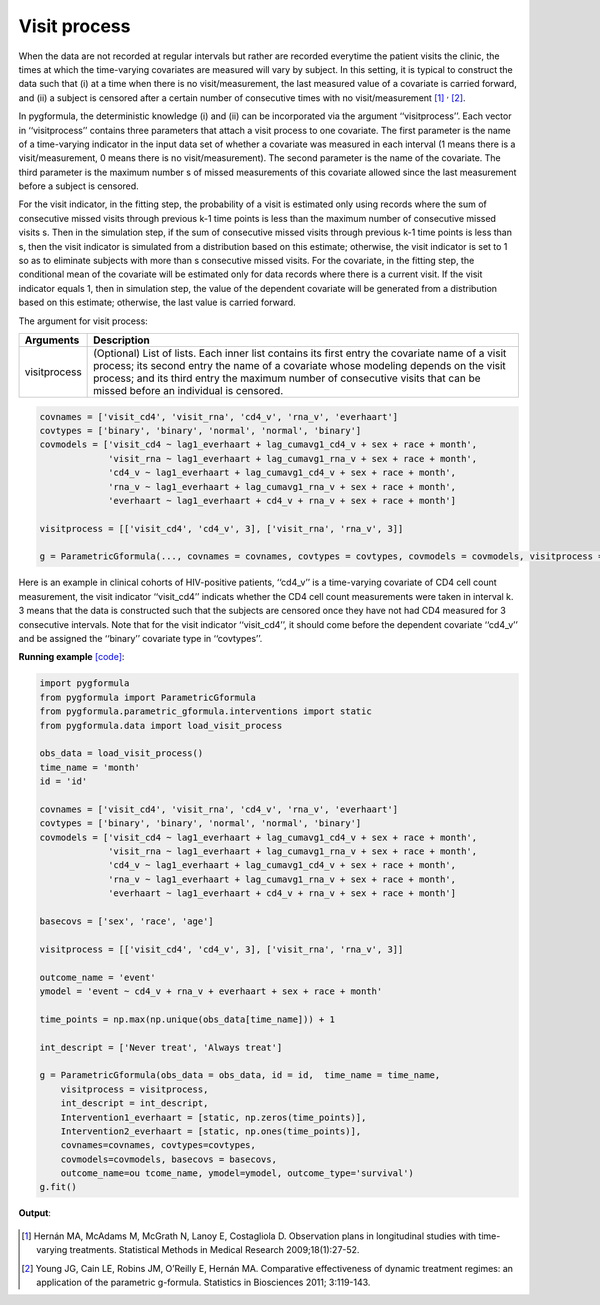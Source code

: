 .. _Visit process:


Visit process
=================

When the data are not recorded at regular intervals but rather are recorded everytime the patient visits the
clinic, the times at which the time-varying covariates are measured will vary by subject. In this setting,
it is typical to construct the data such that (i) at a time when there is no visit/measurement,
the last measured value of a covariate is carried forward, and (ii) a subject is censored after a certain number of consecutive times
with no visit/measurement [1]_ :sup:`,` [2]_.

In pygformula, the deterministic knowledge (i) and (ii) can be incorporated via the argument ‘‘visitprocess’’.
Each vector in ‘‘visitprocess’’ contains three parameters that attach a visit process to one covariate.
The first parameter is the name of a time-varying indicator in the input data set of whether a covariate was measured in each interval
(1 means there is a visit/measurement, 0 means there is no visit/measurement).
The second parameter is the name of the covariate. The third parameter is the maximum number s of missed measurements of this covariate allowed
since the last measurement before a subject is censored.

For the visit indicator, in the fitting step, the probability of a visit is estimated only using records
where the sum of consecutive missed visits through previous k-1 time points is less than the maximum number of consecutive missed visits s.
Then in the simulation step, if the sum of consecutive missed visits through previous k-1 time points is less than s, then the visit
indicator is simulated from a distribution based on this estimate; otherwise, the visit indicator is set to 1 so
as to eliminate subjects with more than s consecutive missed visits. For the covariate, in the fitting step, the conditional mean of the covariate will be estimated
only for data records where there is a current visit. If the visit indicator equals 1, then in simulation step, the value of the
dependent covariate will be generated from a distribution based on this estimate; otherwise, the last value is
carried forward.



The argument for visit process:

.. list-table::
    :header-rows: 1

    * - Arguments
      - Description
    * - visitprocess
      - (Optional) List of lists. Each inner list contains its first entry the covariate name of a visit process; its second entry
        the name of a covariate whose modeling depends on the visit process; and its third entry the maximum number
        of consecutive visits that can be missed before an individual is censored.

.. code::

        covnames = ['visit_cd4', 'visit_rna', 'cd4_v', 'rna_v', 'everhaart']
        covtypes = ['binary', 'binary', 'normal', 'normal', 'binary']
        covmodels = ['visit_cd4 ~ lag1_everhaart + lag_cumavg1_cd4_v + sex + race + month',
                     'visit_rna ~ lag1_everhaart + lag_cumavg1_rna_v + sex + race + month',
                     'cd4_v ~ lag1_everhaart + lag_cumavg1_cd4_v + sex + race + month',
                     'rna_v ~ lag1_everhaart + lag_cumavg1_rna_v + sex + race + month',
                     'everhaart ~ lag1_everhaart + cd4_v + rna_v + sex + race + month']

        visitprocess = [['visit_cd4', 'cd4_v', 3], ['visit_rna', 'rna_v', 3]]

        g = ParametricGformula(..., covnames = covnames, covtypes = covtypes, covmodels = covmodels, visitprocess = visitprocess, ...)


Here is an example in clinical cohorts of HIV-positive patients, ‘‘cd4_v’’ is a time-varying covariate of CD4 cell count measurement,
the visit indicator ‘‘visit_cd4’’ indicats whether the CD4 cell count measurements were taken in interval k.
3 means that the data is constructed such that the subjects are censored once they have not had CD4 measured for 3 consecutive intervals.
Note that for the visit indicator ‘‘visit_cd4’’, it should come before the dependent covariate ‘‘cd4_v’’ and be assigned
the ‘‘binary’’ covariate type in ‘‘covtypes’’.


**Running example** `[code] <https://github.com/CausalInference/pygformula/blob/main/running_examples/test_visit_process.py>`_:

.. code-block::

        import pygformula
        from pygformula import ParametricGformula
        from pygformula.parametric_gformula.interventions import static
        from pygformula.data import load_visit_process

        obs_data = load_visit_process()
        time_name = 'month'
        id = 'id'

        covnames = ['visit_cd4', 'visit_rna', 'cd4_v', 'rna_v', 'everhaart']
        covtypes = ['binary', 'binary', 'normal', 'normal', 'binary']
        covmodels = ['visit_cd4 ~ lag1_everhaart + lag_cumavg1_cd4_v + sex + race + month',
                     'visit_rna ~ lag1_everhaart + lag_cumavg1_rna_v + sex + race + month',
                     'cd4_v ~ lag1_everhaart + lag_cumavg1_cd4_v + sex + race + month',
                     'rna_v ~ lag1_everhaart + lag_cumavg1_rna_v + sex + race + month',
                     'everhaart ~ lag1_everhaart + cd4_v + rna_v + sex + race + month']

        basecovs = ['sex', 'race', 'age']

        visitprocess = [['visit_cd4', 'cd4_v', 3], ['visit_rna', 'rna_v', 3]]

        outcome_name = 'event'
        ymodel = 'event ~ cd4_v + rna_v + everhaart + sex + race + month'

        time_points = np.max(np.unique(obs_data[time_name])) + 1

        int_descript = ['Never treat', 'Always treat']

        g = ParametricGformula(obs_data = obs_data, id = id,  time_name = time_name,
            visitprocess = visitprocess,
            int_descript = int_descript,
            Intervention1_everhaart = [static, np.zeros(time_points)],
            Intervention2_everhaart = [static, np.ones(time_points)],
            covnames=covnames, covtypes=covtypes,
            covmodels=covmodels, basecovs = basecovs,
            outcome_name=ou tcome_name, ymodel=ymodel, outcome_type='survival')
        g.fit()


**Output**:

    .. image:: ../media/visitprocess_example_output.png
         :align: center


.. [1] Hernán MA, McAdams M, McGrath N, Lanoy E, Costagliola D. Observation plans in longitudinal studies with
       time-varying treatments. Statistical Methods in Medical Research 2009;18(1):27-52.

.. [2] Young JG, Cain LE, Robins JM, O’Reilly E, Hernán MA. Comparative effectiveness of dynamic treatment regimes:
       an application of the parametric g-formula. Statistics in Biosciences 2011; 3:119-143.
